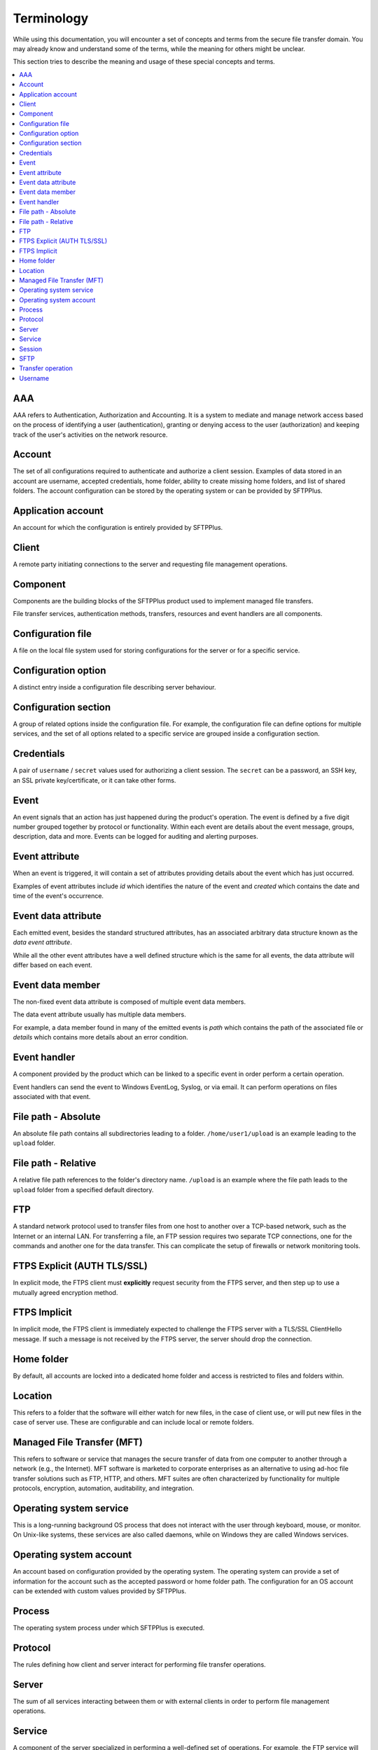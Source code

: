 Terminology
###########

While using this documentation, you will encounter a set of concepts and terms
from the secure file transfer domain.
You may already know and understand some of the terms, while the meaning for
others might be unclear.

This section tries to describe the meaning and usage of these special
concepts and terms.

..  contents:: :local:


AAA
---

AAA refers to Authentication, Authorization and Accounting.
It is a system to mediate and manage network access based on the process of
identifying a user (authentication), granting or denying access to the user
(authorization) and keeping track of the user's activities on the network
resource.


Account
-------

The set of all configurations required to authenticate and authorize a client
session.
Examples of data stored in an account are username, accepted credentials,
home folder, ability to create missing home folders, and list of shared folders.
The account configuration can be stored by the operating
system or can be provided by SFTPPlus.


Application account
-------------------

An account for which the configuration is entirely provided by SFTPPlus.


Client
------

A remote party initiating connections to the server and requesting file
management operations.


Component
---------

Components are the building blocks of the SFTPPlus product used to implement
managed file transfers.

File transfer services, authentication methods, transfers, resources and event
handlers are all components.


Configuration file
------------------

A file on the local file system used for storing configurations for the server
or for a specific service.


Configuration option
--------------------

A distinct entry inside a configuration file describing server behaviour.


Configuration section
---------------------

A group of related options inside the configuration file.
For example, the configuration file can define options for multiple services,
and the set of all options related to a specific service are grouped inside a
configuration section.


Credentials
-----------

A pair of ``username`` / ``secret`` values used for authorizing a
client session.
The ``secret`` can be a password, an SSH key, an SSL private key/certificate,
or it can take other forms.


Event
-----

An event signals that an action has just happened during the product's
operation.
The event is defined by a five digit number grouped together by protocol or
functionality.
Within each event are details about the event message, groups, description,
data and more.
Events can be logged for auditing and alerting purposes.


Event attribute
---------------

When an event is triggered, it will contain a set of attributes providing
details about the event which has just occurred.

Examples of event attributes include `id` which identifies the nature of the
event and `created` which contains the date and time of the event's occurrence.


Event data attribute
--------------------

Each emitted event, besides the standard structured attributes, has an
associated arbitrary data structure known as the `data event attribute`.

While all the other event attributes have a well defined structure which is
the same for all events, the data attribute will differ based on each event.


Event data member
-----------------

The non-fixed event data attribute is composed of multiple event data members.

The data event attribute usually has multiple data members.

For example, a data member found in many of the emitted events is `path`
which contains the path of the associated file or `details` which
contains more details about an error condition.


Event handler
-------------

A component provided by the product which can be linked to a specific event
in order perform a certain operation.

Event handlers can send the event to Windows EventLog, Syslog, or via email.
It can perform operations on files associated with that event.


File path - Absolute
--------------------

An absolute file path contains all subdirectories leading to a folder.
``/home/user1/upload`` is an example leading to the ``upload`` folder.


File path - Relative
--------------------

A relative file path references to the folder's directory name.
``/upload`` is an example where the file path leads to the ``upload`` folder
from a specified default directory.


FTP
---

A standard network protocol used to transfer files from one host to another
over a TCP-based network, such as the Internet or an internal LAN.
For transferring a file, an FTP session requires two separate TCP connections,
one for the commands and another one for the data transfer.
This can complicate the setup of firewalls or network monitoring tools.


FTPS Explicit (AUTH TLS/SSL)
----------------------------

In explicit mode, the FTPS client must **explicitly** request security from the
FTPS server, and then step up to use a mutually agreed encryption method.


FTPS Implicit
-------------

In implicit mode, the FTPS client is immediately expected to challenge the FTPS
server with a TLS/SSL ClientHello message.
If such a message is not received by the FTPS server, the server should drop
the connection.


Home folder
-----------

By default, all accounts are locked into a dedicated home folder and access is
restricted to files and folders within.


Location
--------

This refers to a folder that the software will either watch for new files, in
the case of client use, or will put new files in the case of server use.
These are configurable and can include local or remote folders.


.. _term-mft:

Managed File Transfer (MFT)
---------------------------

This refers to software or service that manages the secure transfer of data
from one computer to another through a network (e.g., the Internet).
MFT software is marketed to corporate enterprises as an alternative to
using ad-hoc file transfer solutions such as FTP, HTTP, and others.
MFT suites are often characterized by functionality for multiple protocols,
encryption, automation, auditability, and integration.


Operating system service
------------------------

This is a long-running background OS process that does not interact with the
user through keyboard, mouse, or monitor.
On Unix-like systems, these services are also called daemons,
while on Windows they are called Windows services.


Operating system account
------------------------

An account based on configuration provided by the operating system.
The operating system can provide a set of information for the account such as
the accepted password or home folder path.
The configuration for an OS account can be extended with custom values provided
by SFTPPlus.


Process
-------

The operating system process under which SFTPPlus is executed.


Protocol
--------

The rules defining how client and server interact for performing file transfer
operations.


Server
------

The sum of all services interacting between them or with external clients in
order to perform file management operations.


Service
-------

A component of the server specialized in performing a well-defined set of
operations.
For example, the FTP service will perform all operations using the
FTP transfer protocol.
The authentication and authorization services provide all operations required
by other services in order to authenticate remote clients.

This should not be confused with the operating system services, such as
the Windows services or the daemons in Unix-like systems.


Session
-------

The sum of all file transfer operations starting with client authentication and
ending with client disconnection.


SFTP
----

A network protocol designed to provide secure file transfer and manipulation
facilities over an SSH transport and session layer.
In contrast with the FTP protocol, SFTP uses the same connection for command
and data transfers. It provides low-level file handling commands such as: open
file, read section from file, close.
On the other hand, FTP only provides a single RETR command which
does all low-level file management.


Transfer operation
------------------

A single file management command taking place inside a client session.
For example, listing the content of a folder is one *transfer operation*,
while downloading the content of a file is another one.


Username
--------

A unique identifier used during the authorization process for a client session.
The username is the key used for validating credentials and retrieving
information for an account.
